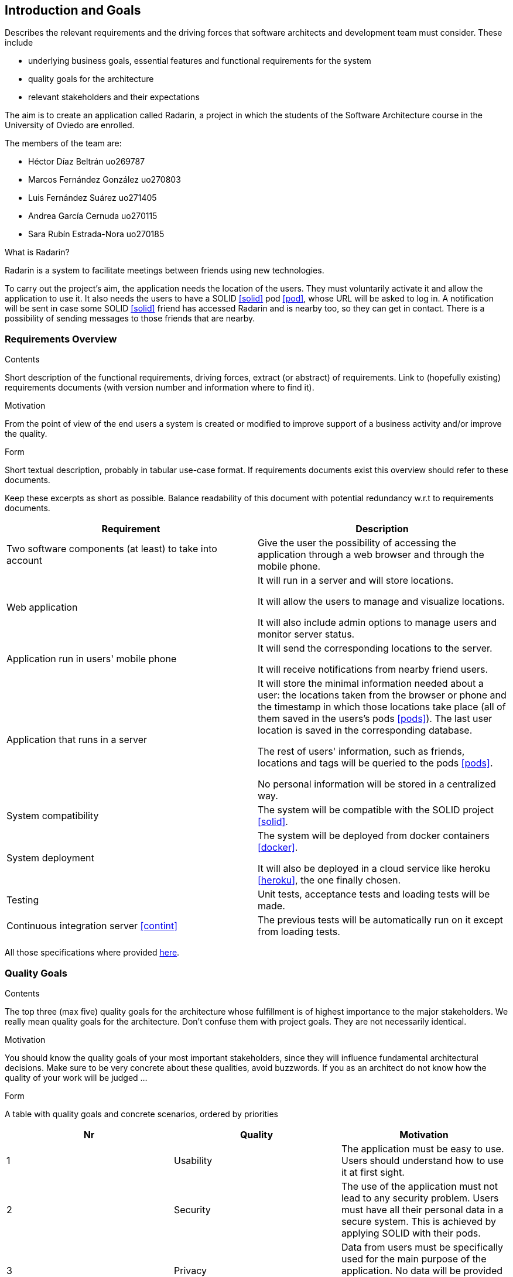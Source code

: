 [[section-introduction-and-goals]]
== Introduction and Goals


[role="arc42help"]
****
Describes the relevant requirements and the driving forces that software architects and development team must consider. These include

* underlying business goals, essential features and functional requirements for the system
* quality goals for the architecture
* relevant stakeholders and their expectations
****

The aim is to create an application called Radarin, a project in which the students of the Software Architecture course in the University of Oviedo are enrolled.

The members of the team are:

* Héctor Díaz Beltrán  uo269787
* Marcos Fernández González  uo270803
* Luis Fernández Suárez  uo271405
* Andrea García Cernuda  uo270115
* Sara Rubín Estrada-Nora  uo270185

What is Radarin? 

Radarin is a system to facilitate meetings between friends using new technologies.

To carry out the project's aim, the application needs the location of the users. They must voluntarily activate it and allow the application to use it. It also needs the users to have a SOLID <<solid>> pod <<pod>>, whose URL will be asked to log in. A notification will be sent in case some SOLID <<solid>> friend has accessed Radarin and is nearby too, so they can get in contact. There is a possibility of sending messages to those friends that are nearby.


=== Requirements Overview


[role="arc42help"]
****
.Contents
Short description of the functional requirements, driving forces, extract (or abstract)
of requirements. Link to (hopefully existing) requirements documents
(with version number and information where to find it).

.Motivation
From the point of view of the end users a system is created or modified to
improve support of a business activity and/or improve the quality.

.Form
Short textual description, probably in tabular use-case format.
If requirements documents exist this overview should refer to these documents.

Keep these excerpts as short as possible. Balance readability of this document with potential redundancy w.r.t to requirements documents.
****

[options="header"]
|===
| Requirement | Description
| Two software components (at least) to take into account | Give the user the possibility of accessing the application through a web browser and through the mobile phone.
| Web application | It will run in a server and will store locations.

                    It will allow the users to manage and visualize locations. 
                    
                    It will also include admin options to manage users and monitor server status.
| Application run in users' mobile phone | It will send the corresponding locations to the server.

                                            It will receive notifications from nearby friend users.
| Application that runs in a server | It will store the minimal information needed about a user: the locations taken from the browser or phone and the timestamp in which those locations take place (all of them saved in the users's pods <<pods>>). The last user location is saved in the corresponding database.
                                      
                                      The rest of users' information, such as friends, locations and tags will be queried to the pods <<pods>>.
                                      
                                      No personal information will be stored in a centralized way.
| System compatibility | The system will be compatible with the SOLID project <<solid>>.
| System deployment | The system will be deployed from docker containers <<docker>>.

                      It will also be deployed in a cloud service like heroku <<heroku>>, the one finally chosen.
| Testing | Unit tests, acceptance tests and loading tests will be made.
| Continuous integration server <<contint>> | The previous tests will be automatically run on it except from loading tests.
|===

All those specifications where provided https://arquisoft.github.io/course2021/labAssignmentDescription.html[here].


=== [[quality]]Quality Goals


[role="arc42help"]
****
.Contents
The top three (max five) quality goals for the architecture whose fulfillment is of highest importance to the major stakeholders. We really mean quality goals for the architecture. Don't confuse them with project goals. They are not necessarily identical.

.Motivation
You should know the quality goals of your most important stakeholders, since they will influence fundamental architectural decisions. Make sure to be very concrete about these qualities, avoid buzzwords.
If you as an architect do not know how the quality of your work will be judged …

.Form
A table with quality goals and concrete scenarios, ordered by priorities
****

[options="header"]
|===
|Nr|Quality|Motivation
| 1 | Usability | The application must be easy to use. Users should understand how to use it at first sight.
| 2 | Security | The use of the application must not lead to any security problem. Users must have all their personal data in a secure system. This is achieved by applying SOLID with their pods.
| 3 | Privacy | Data from users must be specifically used for the main purpose of the application. No data will be provided to third parties. Data will be decentralized, by storing it in pods.
| 4 | Mantainability | The application must be well coded so that changes in the future will be easily done without touching many parts of the code.
| 5 | Availability | The application must be accesible the 24 hours of the day.
|===


=== Stakeholders


[role="arc42help"]
****
.Contents
Explicit overview of stakeholders of the system, i.e. all person, roles or organizations that

* should know the architecture
* have to be convinced of the architecture
* have to work with the architecture or with code
* need the documentation of the architecture for their work
* have to come up with decisions about the system or its development

.Motivation
You should know all parties involved in development of the system or affected by the system.
Otherwise, you may get nasty surprises later in the development process.
These stakeholders determine the extent and the level of detail of your work and its results.

.Form
Table with role names, person names, and their expectations with respect to the architecture and its documentation.
****


The following table has the most important roles for the application:

[options="header"]
|===
|Role/Name|Goal/Boundaries
| Developers | Developing this application will help us learn more features about software engineering. It will also help us to improve our group work skills.
| Teachers |  They will supervise the development team by giving them some steps they have to follow and some tips in order to make the project.
| Other developers / classmates | They can provide some support to the development team by giving them advice and knowledge.
| Software engineers | Specialized people can guide developers by giving them professional advice based on their experience and studies.
| Admin | He/she manages users and monitors server status through the Web application.
| People with access to new technlogies | They would like to use this application whenever they hang around to meet their friends.
| SOLID creators / inrupt | They are interested in having a SOLID application system. 

                            They could find different bugs or problems users may have, thus improving their application. 
|===


